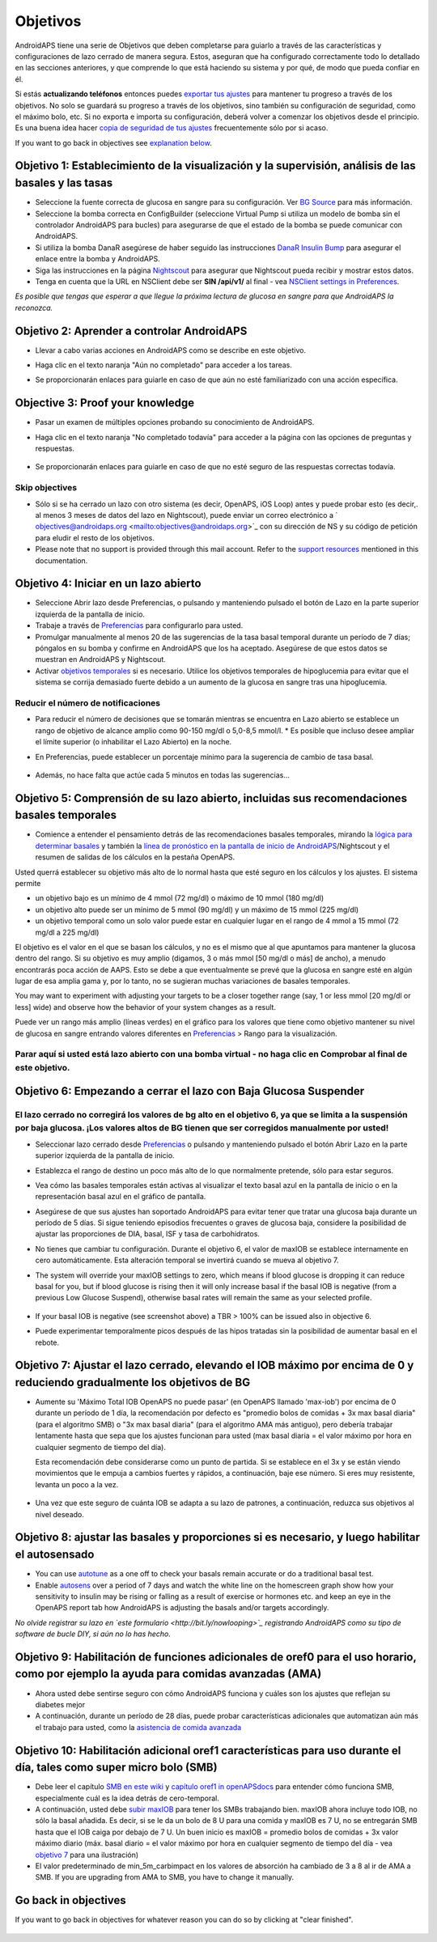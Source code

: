 Objetivos
**************************************************

AndroidAPS tiene una serie de Objetivos que deben completarse para guiarlo a través de las características y configuraciones de lazo cerrado de manera segura.  Estos, aseguran que ha configurado correctamente todo lo detallado en las secciones anteriores, y que comprende lo que está haciendo su sistema y por qué, de modo que pueda confiar en él.

Si estás **actualizando teléfonos** entonces puedes `exportar tus ajustes <../Usage/ExportImportSettings.html>`_ para mantener tu progreso a través de los objetivos. No solo se guardará su progreso a través de los objetivos, sino también su configuración de seguridad, como el máximo bolo, etc.  Si no exporta e importa su configuración, deberá volver a comenzar los objetivos desde el principio.  Es una buena idea hacer `copia de seguridad de tus ajustes <../Usage/ExportImportSettings.html>`_ frecuentemente sólo por si acaso.

If you want to go back in objectives see `explanation below <../Usage/Objectives.html#go-back-in-objectives>`_.
 
Objetivo 1: Establecimiento de la visualización y la supervisión, análisis de las basales y las tasas
====================================================================================================
* Seleccione la fuente correcta de glucosa en sangre para su configuración.  Ver `BG Source <../Configuration/BG-Source.html>`_ para más información.
* Seleccione la bomba correcta en ConfigBuilder (seleccione Virtual Pump si utiliza un modelo de bomba sin el controlador AndroidAPS para bucles) para asegurarse de que el estado de la bomba se puede comunicar con AndroidAPS.  
* Si utiliza la bomba DanaR asegúrese de haber seguido las instrucciones `DanaR Insulin Bump <../Configuration/DanaR-Insulin-Pump.html>`_ para asegurar el enlace entre la bomba y AndroidAPS.
* Siga las instrucciones en la página `Nightscout <../Installing-AndroidAPS/Nightscout.html>`_ para asegurar que Nightscout pueda recibir y mostrar estos datos.
* Tenga en cuenta que la URL en NSClient debe ser **SIN /api/v1/** al final - vea `NSClient settings in Preferences <../Configuration/Preferences.html#ns-client>`_.

*Es posible que tengas que esperar a que llegue la próxima lectura de glucosa en sangre para que AndroidAPS la reconozca.*

Objetivo 2: Aprender a controlar AndroidAPS
==================================================
* Llevar a cabo varias acciones en AndroidAPS como se describe en este objetivo.
* Haga clic en el texto naranja "Aún no completado" para acceder a los tareas.
* Se proporcionarán enlaces para guiarle en caso de que aún no esté familiarizado con una acción específica.

   .. imagen:: ../images/Objective2_V2_5.png
     :alt: Captura de pantalla de objetivo 2

Objective 3: Proof your knowledge
==================================================
* Pasar un examen de múltiples opciones probando su conocimiento de AndroidAPS.
* Haga clic en el texto naranja "No completado todavía" para acceder a la página con las opciones de preguntas y respuestas.

   .. imagen:: ../images/Objective3_V2_5.png
     :alt: Captura de pantalla de objetivo 3

* Se proporcionarán enlaces para guiarle en caso de que no esté seguro de las respuestas correctas todavía.

Skip objectives
--------------------------------------------------
* Sólo si se ha cerrado un lazo con otro sistema (es decir, OpenAPS, iOS Loop) antes y puede probar esto (es decir,. al menos 3 meses de datos del lazo en Nightscout), puede enviar un correo electrónico a ` objectives@androidaps.org <mailto:objectives@androidaps.org>`_ con su dirección de NS y su código de petición para eludir el resto de los objetivos.
* Please note that no support is provided through this mail account. Refer to the `support resources <../Where-To-Go-For-Help/Connect-with-other-users.html>`_ mentioned in this documentation.

Objetivo 4: Iniciar en un lazo abierto
==================================================
* Seleccione Abrir lazo desde Preferencias, o pulsando y manteniendo pulsado el botón de Lazo en la parte superior izquierda de la pantalla de inicio.
* Trabaje a través de `Preferencias <../Configuration/Preferences.html>`_ para configurarlo para usted.
* Promulgar manualmente al menos 20 de las sugerencias de la tasa basal temporal durante un período de 7 días; póngalos en su bomba y confirme en AndroidAPS que los ha aceptado.  Asegúrese de que estos datos se muestran en AndroidAPS y Nightscout.
* Activar `objetivos temporales <../Usage/temptarget.html>`_ si es necesario. Utilice los objetivos temporales de hipoglucemia para evitar que el sistema se corrija demasiado fuerte debido a un aumento de la glucosa en sangre tras una hipoglucemia. 

Reducir el número de notificaciones
--------------------------------------------------
* Para reducir el número de decisiones que se tomarán mientras se encuentra en Lazo abierto se establece un rango de objetivo de alcance amplio como 90-150 mg/dl o 5,0-8,5 mmol/l. * Es posible que incluso desee ampliar el límite superior (o inhabilitar el Lazo Abierto) en la noche. 
* En Preferencias, puede establecer un porcentaje mínimo para la sugerencia de cambio de tasa basal.

   .. imagen:: ../images/OpenLoop_MinimalRequestChange2.png
     :alt: Open Loop minimal request change
     
* Además, no hace falta que actúe cada 5 minutos en todas las sugerencias...

Objetivo 5: Comprensión de su lazo abierto, incluidas sus recomendaciones basales temporales
====================================================================================================
* Comience a entender el pensamiento detrás de las recomendaciones basales temporales, mirando la `lógica para determinar basales <https://openaps.readthedocs.io/en/latest/docs/While%20You%20Wait%20For%20Gear/Understand-determine-basal.html>`_ y también la `línea de pronóstico en la pantalla de inicio de AndroidAPS <../Getting-Started/Screenshots.html#section-e>`_/Nightscout y el resumen de salidas de los cálculos en la pestaña OpenAPS.
 
Usted querrá establecer su objetivo más alto de lo normal hasta que esté seguro en los cálculos y los ajustes.  El sistema permite

* un objetivo bajo es un mínimo de 4 mmol (72 mg/dl) o máximo de 10 mmol (180 mg/dl) 
* un objetivo alto puede ser un mínimo de 5 mmol (90 mg/dl) y un máximo de 15 mmol (225 mg/dl)
* un objetivo temporal como un solo valor puede estar en cualquier lugar en el rango de 4 mmol a 15 mmol (72 mg/dl a 225 mg/dl)

El objetivo es el valor en el que se basan los cálculos, y no es el mismo que al que apuntamos para mantener la glucosa dentro del rango.  Si su objetivo es muy amplio (digamos, 3 o más mmol [50 mg/dl o más] de ancho), a menudo encontrarás poca acción de AAPS. Esto se debe a que eventualmente se prevé que la glucosa en sangre esté en algún lugar de esa amplia gama y, por lo tanto, no se sugieran muchas variaciones de basales temporales. 

You may want to experiment with adjusting your targets to be a closer together range (say, 1 or less mmol [20 mg/dl or less] wide) and observe how the behavior of your system changes as a result.  

Puede ver un rango más amplio (líneas verdes) en el gráfico para los valores que tiene como objetivo mantener su nivel de glucosa en sangre entrando valores diferentes en `Preferencias <../Configuration/Preferences.html>`_ > Rango para la visualización.
 
.. imagen:: ../images/sign_stop.png
  :alt: Señal de parada

Parar aquí si usted está lazo abierto con una bomba virtual - no haga clic en Comprobar al final de este objetivo.
------------------------------------------------------------------------------------------------------------------------------------------------------

.. imagen:: ../images/blank.png
  :alt: en blanco

Objetivo 6: Empezando a cerrar el lazo con Baja Glucosa Suspender
====================================================================================================
.. imagen:: ../images/sign_warning.png
  :alt: Señal de advertencia
  
El lazo cerrado no corregirá los valores de bg alto en el objetivo 6, ya que se limita a la suspensión por baja glucosa. ¡Los valores altos de BG tienen que ser corregidos manualmente por usted!
--------------------------------------------------------------------------------------------------------------------------------------------------------------------------------------------------------
* Seleccionar lazo cerrado desde `Preferencias <../Configuration/Preferences.html>`_ o pulsando y manteniendo pulsado el botón Abrir Lazo en la parte superior izquierda de la pantalla de inicio.
* Establezca el rango de destino un poco más alto de lo que normalmente pretende, sólo para estar seguros.
* Vea cómo las basales temporales están activas al visualizar el texto basal azul en la pantalla de inicio o en la representación basal azul en el gráfico de pantalla.
* Asegúrese de que sus ajustes han soportado AndroidAPS para evitar tener que tratar una glucosa baja durante un período de 5 días.  Si sigue teniendo episodios frecuentes o graves de glucosa baja, considere la posibilidad de ajustar las proporciones de DIA, basal, ISF y tasa de carbohidratos.
* No tienes que cambiar tu configuración. Durante el objetivo 6, el valor de maxIOB se establece internamente en cero automáticamente. Esta alteración temporal se invertirá cuando se mueva al objetivo 7.
* The system will override your maxIOB settings to zero, which means if blood glucose is dropping it can reduce basal for you, but if blood glucose is rising then it will only increase basal if the basal IOB is negative (from a previous Low Glucose Suspend), otherwise basal rates will remain the same as your selected profile.  

   .. image:: ../images/Objective6_negIOB.png
     :alt: Example negative IOB

* If your basal IOB is negative (see screenshot above) a TBR > 100% can be issued also in objective 6.
* Puede experimentar temporalmente picos después de las hipos tratadas sin la posibilidad de aumentar basal en el rebote.

Objetivo 7: Ajustar el lazo cerrado, elevando el IOB máximo por encima de 0 y reduciendo gradualmente los objetivos de BG
====================================================================================================
* Aumente su 'Máximo Total IOB OpenAPS no puede pasar' (en OpenAPS llamado 'max-iob') por encima de 0 durante un período de 1 día, la recomendación por defecto es "promedio bolos de comidas + 3x max basal diaria" (para el algoritmo SMB) o "3x max basal diaria" (para el algoritmo AMA más antiguo), pero debería trabajar lentamente hasta que sepa que los ajustes funcionan para usted (max basal diaria = el valor máximo por hora en cualquier segmento de tiempo del día).

  Esta recomendación debe considerarse como un punto de partida. Si se establece en el 3x y se están viendo movimientos que le empuja a cambios fuertes y rápidos, a continuación, baje ese número. Si eres muy resistente, levanta un poco a la vez.

   .. imagen:: ../images/MaxDailyBasal2.png
     :alt: max basal diaria

* Una vez que este seguro de cuánta IOB se adapta a su lazo de patrones, a continuación, reduzca sus objetivos al nivel deseado.


Objetivo 8: ajustar las basales y proporciones si es necesario, y luego habilitar el autosensado
====================================================================================================
* You can use `autotune <https://openaps.readthedocs.io/en/latest/docs/Customize-Iterate/autotune.html>`_ as a one off to check your basals remain accurate or do a traditional basal test.
* Enable `autosens <../Usage/Open-APS-features.html>`_ over a period of 7 days and watch the white line on the homescreen graph show how your sensitivity to insulin may be rising or falling as a result of exercise or hormones etc. and keep an eye in the OpenAPS report tab how AndroidAPS is adjusting the basals and/or targets accordingly.

*No olvide registrar su lazo en `este formulario <http://bit.ly/nowlooping>`_ registrando AndroidAPS como su tipo de software de bucle DIY, si aún no lo has hecho.*


Objetivo 9: Habilitación de funciones adicionales de oref0 para el uso horario, como por ejemplo la ayuda para comidas avanzadas (AMA)
====================================================================================================
* Ahora usted debe sentirse seguro con cómo AndroidAPS funciona y cuáles son los ajustes que reflejan su diabetes mejor
* A continuación, durante un período de 28 días, puede probar características adicionales que automatizan aún más el trabajo para usted, como la `asistencia de comida avanzada <../Usage/Open-APS-features.html#advanced-meal-assist-ama>`_


Objetivo 10: Habilitación adicional oref1 características para uso durante el día, tales como super micro bolo (SMB)
====================================================================================================
* Debe leer el capítulo `SMB en este wiki <../Usage/Open-APS-features.html#super-micro-bolus-smb>`_ y `capítulo oref1 in openAPSdocs <https://openaps.readthedocs.io/en/latest/docs/Customize-Iterate/oref1.html>`_ para entender cómo funciona SMB, especialmente cuál es la idea detrás de cero-temporal.
* A continuación, usted debe `subir maxIOB <../Usage/Open-APS-features.html#maximum-total-iob-openaps-cant-go-over-openaps-max-iob>`_ para tener los SMBs trabajando bien. maxIOB ahora incluye todo IOB, no sólo la basal añadida. Es decir, si se le da un bolo de 8 U para una comida y maxIOB es 7 U, no se entregarán SMB hasta que el IOB caiga por debajo de 7 U. Un buen inicio es maxIOB = promedio bolos de comidas + 3x valor máximo diario (máx. basal diario = el valor máximo por hora en cualquier segmento de tiempo del día - vea `objetivo 7 <../Usage/Objectives.html#objective-7-tuning-the-cerró-loop-loop-max-iob-arriba-0-and-gradualmente-lowering-bg-targets>`_ para una ilustración)
* El valor predeterminado de min_5m_carbimpact en los valores de absorción ha cambiado de 3 a 8 al ir de AMA a SMB. If you are upgrading from AMA to SMB, you have to change it manually.

Go back in objectives
====================================================================================================
If you want to go back in objectives for whatever reason you can do so by clicking at "clear finished".

   .. image:: ../images/Objective_ClearFinished.png
     :alt: Go back in objectives
